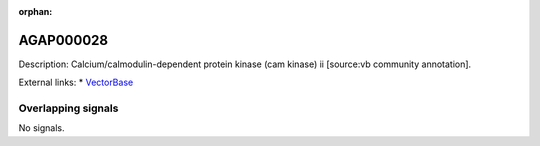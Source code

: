:orphan:

AGAP000028
=============





Description: Calcium/calmodulin-dependent protein kinase (cam kinase) ii [source:vb community annotation].

External links:
* `VectorBase <https://www.vectorbase.org/Anopheles_gambiae/Gene/Summary?g=AGAP000028>`_

Overlapping signals
-------------------



No signals.


